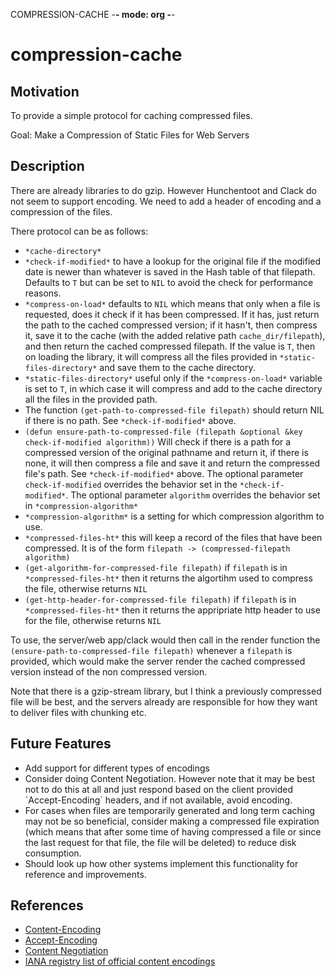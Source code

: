 COMPRESSION-CACHE -*- mode: org -*-
* compression-cache

** Motivation

To provide a simple protocol for caching compressed files.

Goal: Make a Compression of Static Files for Web Servers

** Description
There are already libraries to do gzip. However Hunchentoot and Clack do not seem to support encoding. We need to add a header of encoding and a compression of the files.

There protocol can be as follows:
- =*cache-directory*=
- =*check-if-modified*= to have a lookup for the original file if the modified date is newer than whatever is saved in the Hash table of that filepath. Defaults to =T= but can be set to =NIL= to avoid the check for performance reasons.
- =*compress-on-load*= defaults to =NIL= which means that only when a file is requested, does it check if it has been compressed. If it has, just return the path to the cached compressed version; if it hasn't, then compress it, save it to the cache (with the added relative path =cache_dir/filepath=), and then return the cached compressed filepath. If the value is =T=, then on loading the library, it will compress all the files provided in =*static-files-directory*= and save them to the cache directory.
- =*static-files-directory*= useful only if the =*compress-on-load*= variable is set to =T=, in which case it will compress and add to the cache directory all the files in the provided path.
- The function =(get-path-to-compressed-file filepath)= should return NIL if there is no path. See =*check-if-modified*= above.
- =(defun ensure-path-to-compressed-file (filepath &optional &key check-if-modified algorithm))= Will check if there is a path for a compressed version of the original pathname and return it, if there is none, it will then compress a file and save it and return the compressed file's path. See =*check-if-modified*= above. The optional parameter =check-if-modified= overrides the behavior set in the =*check-if-modified*=. The optional parameter =algorithm= overrides the behavior set in =*compression-algorithm*=
- =*compression-algorithm*= is a setting for which compression algorithm to use.
- =*compressed-files-ht*= this will keep a record of the files that have been compressed. It is of the form =filepath -> (compressed-filepath algorithm)=
- =(get-algorithm-for-compressed-file filepath)= if =filepath= is in =*compressed-files-ht*= then it returns the algortihm used to compress the file, otherwise returns =NIL=
- =(get-http-header-for-compressed-file filepath)= if =filepath= is in =*compressed-files-ht*= then it returns the appripriate http header to use for the file, otherwise returns =NIL=

To use, the server/web app/clack would then call in the render function the =(ensure-path-to-compressed-file filepath)= whenever a =filepath= is provided, which would make the server render the cached compressed version instead of the non compressed version.

Note that there is a gzip-stream library, but I think a previously compressed file will be best, and the servers already are responsible for how they want to deliver files with chunking etc.

** Future Features

- Add support for different types of encodings
- Consider doing Content Negotiation. However note that it may be best not to do this at all and just respond based on the client provided `Accept-Encoding` headers, and if not available, avoid encoding.
- For cases when files are temporarily generated and long term caching may not be so beneficial, consider making a compressed file expiration (which means that after some time of having compressed a file or since the last request for that file, the file will be deleted) to reduce disk consumption.
- Should look up how other systems implement this functionality for reference and improvements.

** References

- [[https://developer.mozilla.org/en-US/docs/Web/HTTP/Headers/Content-Encoding][Content-Encoding]]
- [[https://developer.mozilla.org/en-US/docs/Web/HTTP/Headers/Accept-Encoding][Accept-Encoding]]
- [[https://developer.mozilla.org/en-US/docs/Web/HTTP/Content_negotiation][Content Negotiation]]
- [[https://www.iana.org/assignments/http-parameters/http-parameters.xhtml#content-coding][IANA registry list of official content encodings]]
